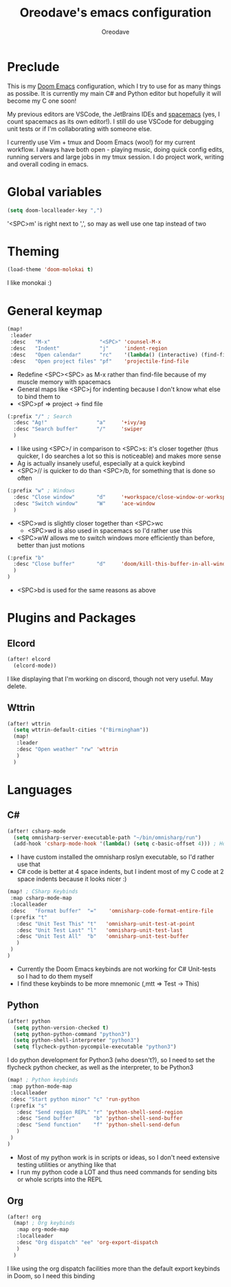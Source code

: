#+TITLE: Oreodave's emacs configuration
#+AUTHOR: Oreodave
#+DESCRIPTION: My Doom Emacs configuration!

* Preclude
This is my [[https://github.com/hlissner/doom-emacs][Doom Emacs]] configuration, which I try to use for as many things as
possibe. It is currently my main C# and Python editor but hopefully it will
become my C one soon!

My previous editors are VSCode, the JetBrains IDEs and [[http://spacemacs.org][spacemacs]] (yes, I count
spacemacs as its own editor!). I still do use VSCode for debugging unit tests or
if I'm collaborating with someone else.

I currently use Vim + tmux and Doom Emacs (woo!) for my current workflow. I
always have both open - playing music, doing quick config edits, running
servers and large jobs in my tmux session. I do project work, writing and
overall coding in emacs.

* Global variables
#+BEGIN_SRC emacs-lisp
(setq doom-localleader-key ",")
#+END_SRC
'<SPC>m' is right next to ',', so may as well use one tap instead of two

* Theming
#+BEGIN_SRC emacs-lisp
(load-theme 'doom-molokai t)
#+END_SRC
I like monokai :)

* General keymap
#+BEGIN_SRC emacs-lisp
(map!
 :leader
 :desc   "M-x"                "<SPC>" 'counsel-M-x
 :desc   "Indent"             "j"     'indent-region
 :desc   "Open calendar"      "rc"    '(lambda() (interactive) (find-file "~/Text/calendar.org"))
 :desc   "Open project files" "pf"    'projectile-find-file
#+END_SRC
- Redefine <SPC><SPC> as M-x rather than find-file because of my muscle memory
  with spacemacs
- General maps like <SPC>j for indenting because I don't know what else to bind
  them to
- <SPC>pf => project -> find file
#+BEGIN_SRC emacs-lisp
 (:prefix "/" ; Search
   :desc "Ag!"                "a"     '+ivy/ag
   :desc "Search buffer"      "/"     'swiper
   )
#+END_SRC
- I like using <SPC>/ in comparison to <SPC>s: it's closer together (thus
  quicker, I do searches a lot so this is noticeable) and makes more sense
- Ag is actually insanely useful, especially at a quick keybind
- <SPC>// is quicker to do than <SPC>/b, for something that is done so often

#+BEGIN_SRC emacs-lisp
 (:prefix "w" ; Windows
   :desc "Close window"       "d"     '+workspace/close-window-or-workspace
   :desc "Switch window"      "W"     'ace-window
   )
#+END_SRC
- <SPC>wd is slightly closer together than <SPC>wc
  - <SPC>wd is also used in spacemacs so I'd rather use this
- <SPC>wW allows me to switch windows more efficiently than before, better than
  just motions

#+BEGIN_SRC emacs-lisp
 (:prefix "b"
   :desc "Close buffer"       "d"     'doom/kill-this-buffer-in-all-windows
   )
 )
#+END_SRC
- <SPC>bd is used for the same reasons as above

* Plugins and Packages
** Elcord
#+BEGIN_SRC emacs-lisp
(after! elcord
  (elcord-mode))
#+END_SRC
I like displaying that I'm working on discord, though not very useful. May delete.
** Wttrin
#+BEGIN_SRC emacs-lisp
(after! wttrin
  (setq wttrin-default-cities '("Birmingham"))
  (map!
   :leader
   :desc "Open weather" "rw" 'wttrin
   )
  )
#+END_SRC
* Languages

** C#
#+BEGIN_SRC emacs-lisp
(after! csharp-mode
  (setq omnisharp-server-executable-path "~/bin/omnisharp/run")
  (add-hook 'csharp-mode-hook '(lambda() (setq c-basic-offset 4))) ; Hook for csharp setting variables
#+END_SRC
- I have custom installed the omnisharp roslyn executable, so I'd rather use
  that
- C# code is better at 4 space indents, but I indent most of my C code at 2
  space indents because it looks nicer :)

#+BEGIN_SRC emacs-lisp
  (map! ; CSharp Keybinds
   :map csharp-mode-map
   :localleader
   :desc   "Format buffer"  "="    'omnisharp-code-format-entire-file
   (:prefix "t"
     :desc "Unit Test This" "t"   'omnisharp-unit-test-at-point
     :desc "Unit Test Last" "l"   'omnisharp-unit-test-last
     :desc "Unit Test All"  "b"   'omnisharp-unit-test-buffer
     )
   )
  )
#+END_SRC
- Currently the Doom Emacs keybinds are not working for C# Unit-tests so I had
  to do them myself
- I find these keybinds to be more mnemonic (,mtt => Test -> This)

** Python
#+BEGIN_SRC emacs-lisp
(after! python
  (setq python-version-checked t)
  (setq python-python-command "python3")
  (setq python-shell-interpreter "python3")
  (setq flycheck-python-pycompile-executable "python3")
#+END_SRC
I do python development for Python3 (who doesn't?), so I need to set the
flycheck python checker, as well as the interpreter, to be Python3


#+BEGIN_SRC emacs-lisp
  (map! ; Python keybinds
   :map python-mode-map
   :localleader
   :desc "Start python minor" "c" 'run-python
   (:prefix "s"
     :desc "Send region REPL" "r" 'python-shell-send-region
     :desc "Send buffer"      "b" 'python-shell-send-buffer
     :desc "Send function"    "f" 'python-shell-send-defun
     )
   )
  )
#+END_SRC
- Most of my python work is in scripts or ideas, so I don't need extensive
  testing utilities or anything like that
- I run my python code a LOT and thus need commands for sending bits or whole
  scripts into the REPL
** Org
#+BEGIN_SRC emacs-lisp
(after! org
  (map! ; Org keybinds
   :map org-mode-map
   :localleader
   :desc "Org dispatch" "ee" 'org-export-dispatch
   )
  )
#+END_SRC
I like using the org dispatch facilities more than the default export keybinds
in Doom, so I need this binding
